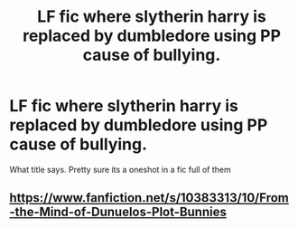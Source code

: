#+TITLE: LF fic where slytherin harry is replaced by dumbledore using PP cause of bullying.

* LF fic where slytherin harry is replaced by dumbledore using PP cause of bullying.
:PROPERTIES:
:Author: PleaseImAFan
:Score: 3
:DateUnix: 1476032386.0
:DateShort: 2016-Oct-09
:FlairText: Request
:END:
What title says. Pretty sure its a oneshot in a fic full of them


** [[https://www.fanfiction.net/s/10383313/10/From-the-Mind-of-Dunuelos-Plot-Bunnies]]
:PROPERTIES:
:Author: MagisterPita
:Score: 2
:DateUnix: 1476040374.0
:DateShort: 2016-Oct-09
:END:
